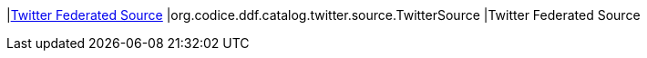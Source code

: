 |<<org.codice.ddf.catalog.twitter.source.TwitterSource,Twitter Federated Source>>
|org.codice.ddf.catalog.twitter.source.TwitterSource
|Twitter Federated Source

